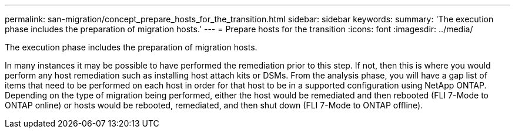 ---
permalink: san-migration/concept_prepare_hosts_for_the_transition.html
sidebar: sidebar
keywords: 
summary: 'The execution phase includes the preparation of migration hosts.'
---
= Prepare hosts for the transition
:icons: font
:imagesdir: ../media/

[.lead]
The execution phase includes the preparation of migration hosts.

In many instances it may be possible to have performed the remediation prior to this step. If not, then this is where you would perform any host remediation such as installing host attach kits or DSMs. From the analysis phase, you will have a gap list of items that need to be performed on each host in order for that host to be in a supported configuration using NetApp ONTAP. Depending on the type of migration being performed, either the host would be remediated and then rebooted (FLI 7-Mode to ONTAP online) or hosts would be rebooted, remediated, and then shut down (FLI 7-Mode to ONTAP offline).
